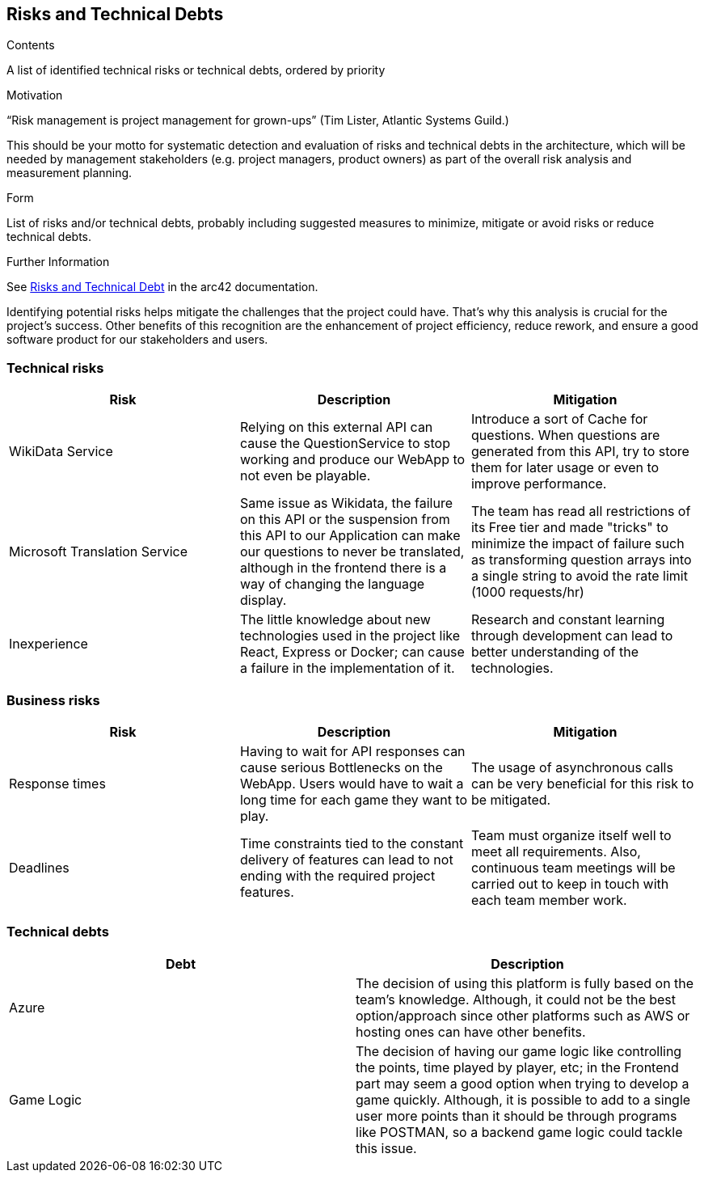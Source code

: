 ifndef::imagesdir[:imagesdir: ../images]

[[section-technical-risks]]
== Risks and Technical Debts


[role="arc42help"]
****
.Contents
A list of identified technical risks or technical debts, ordered by priority

.Motivation
“Risk management is project management for grown-ups” (Tim Lister, Atlantic Systems Guild.) 

This should be your motto for systematic detection and evaluation of risks and technical debts in the architecture, which will be needed by management stakeholders (e.g. project managers, product owners) as part of the overall risk analysis and measurement planning.

.Form
List of risks and/or technical debts, probably including suggested measures to minimize, mitigate or avoid risks or reduce technical debts.


.Further Information

See https://docs.arc42.org/section-11/[Risks and Technical Debt] in the arc42 documentation.

****
Identifying potential risks helps mitigate the challenges that the project could have. That's
why this analysis is crucial for the project's success. Other benefits of this recognition
are the enhancement of project efficiency, reduce rework, and ensure a good software product
for our stakeholders and users.

=== Technical risks

[options="header",cols="1,1,1" ]
|===
| Risk | Description | Mitigation

| WikiData Service
| Relying on this external API can cause the QuestionService to stop working and produce our WebApp to not even be playable.
| Introduce a sort of Cache for questions. When questions are generated from this API, try to store them for later usage or even to improve performance. 

| Microsoft Translation Service
| Same issue as Wikidata, the failure on this API or the suspension from this API to our Application can make our questions to never be translated, although in the frontend there is a way of changing the language display.
| The team has read all restrictions of its Free tier and made "tricks" to minimize the impact of failure such as transforming question arrays into a single string
to avoid the rate limit (1000 requests/hr) 

| Inexperience
| The little knowledge about new technologies used in the project like React, Express or Docker; can cause a failure in the implementation of it.
| Research and constant learning through development can lead to better understanding of the technologies.

|===

=== Business risks

[options="header",cols="1,1,1" ]
|===
| Risk | Description | Mitigation

| Response times
| Having to wait for API responses can cause serious Bottlenecks on the WebApp. Users would have to wait a long time for each game they want to play.
| The usage of asynchronous calls can be very beneficial for this risk to be mitigated.

| Deadlines
| Time constraints tied to the constant delivery of features can lead to not ending with the required project features.
| Team must organize itself well to meet all requirements. Also, continuous team meetings will be carried out to keep in touch with each team member work.  

| 

|===

=== Technical debts

|===
| Debt | Description

| Azure
| The decision of using this platform is fully based on the team's knowledge. Although, it could not be the best option/approach since other platforms such as AWS or hosting ones can have other benefits.

| Game Logic
| The decision of having our game logic like controlling the points, time played by player, etc; in
the Frontend part may seem a good option when trying to develop a game quickly. Although, it is possible
to add to a single user more points than it should be through programs like POSTMAN, so a backend game
logic could tackle this issue. 

|===

